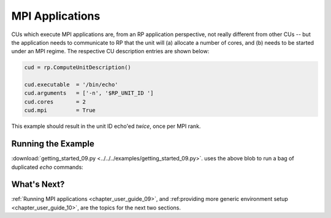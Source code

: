
.. _chapter_user_guide_09:

****************
MPI Applications
****************

CUs which execute MPI applications are, from an RP application perspective, not
really different from other CUs -- but the application needs to communicate to
RP that the unit will (a) allocate a number of cores, and (b) needs to be
started under an MPI regime.  The respective CU description entries are shown
below:

.. code-block:: python

    cud = rp.ComputeUnitDescription()

    cud.executable  = '/bin/echo'
    cud.arguments   = ['-n', '$RP_UNIT_ID ']
    cud.cores       = 2
    cud.mpi         = True

This example should result in the unit ID echo'ed *twice*, once per MPI rank.

Running the Example
-------------------

:download:`getting_started_09.py <../../../examples/getting_started_09.py>`.
uses the above blob to run a bag of duplicated `echo` commands:

.. image:: getting_started_09.png


What's Next?
------------

:ref:`Running MPI applications <chapter_user_guide_09>`, and 
:ref:providing more generic environment setup <chapter_user_guide_10>`, are the
topics for the next two sections.

